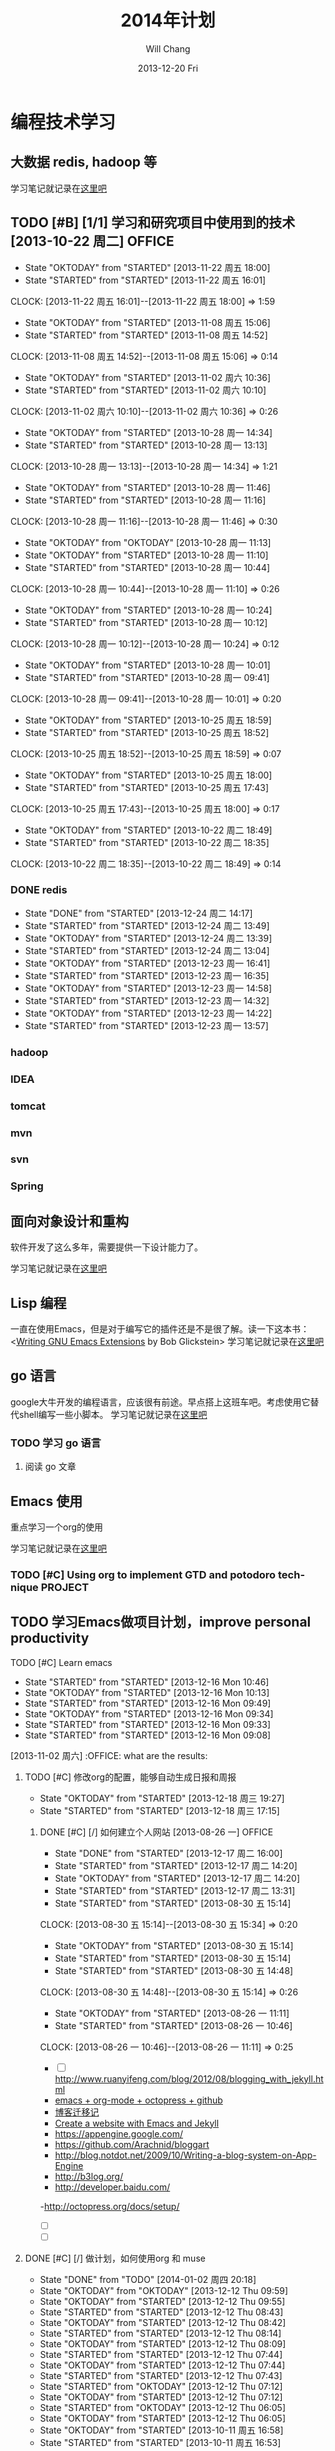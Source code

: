 #+TITLE:       2014年计划
#+AUTHOR:      Will Chang
#+EMAIL:       changwei.cn@gmail.com
#+DATE:        2013-12-20 Fri
#+URI:         /blog/%y/%m/%d/planning2014/
#+KEYWORDS:    goal,plan
#+TAGS:        :goal:plan:project:文件整理:
#+LANGUAGE:    en
#+OPTIONS:     H:3 num:nil toc:nil \n:nil ::t |:t ^:nil -:nil f:t *:t <:t  tasks:nil
#+DESCRIPTION: 为明年做一下计划
#+SEQ_TODO: TODO(t)   STARTED(s!) | DELEGATED(f@)  WAITING(w@/!) OKTODAY(o!) |  DONE(d!) |  DEFERRED(l!) | CANCELED(c!)


* 编程技术学习

** 大数据 redis, hadoop 等

学习笔记就记录在@@html:<a href="/wiki/html/bigdata">这里吧</a>@@

** TODO [#B] [1/1]  学习和研究项目中使用到的技术   [2013-10-22 周二]            :OFFICE:
:RESULTS:
- State "OKTODAY"    from "STARTED"    [2013-11-22 周五 18:00]
- State "STARTED"    from "STARTED"    [2013-11-22 周五 16:01]
CLOCK: [2013-11-22 周五 16:01]--[2013-11-22 周五 18:00] =>  1:59
- State "OKTODAY"    from "STARTED"    [2013-11-08 周五 15:06]
- State "STARTED"    from "STARTED"    [2013-11-08 周五 14:52]
CLOCK: [2013-11-08 周五 14:52]--[2013-11-08 周五 15:06] =>  0:14
- State "OKTODAY"    from "STARTED"    [2013-11-02 周六 10:36]
- State "STARTED"    from "STARTED"    [2013-11-02 周六 10:10]
CLOCK: [2013-11-02 周六 10:10]--[2013-11-02 周六 10:36] =>  0:26
- State "OKTODAY"    from "STARTED"    [2013-10-28 周一 14:34]
- State "STARTED"    from "STARTED"    [2013-10-28 周一 13:13]
CLOCK: [2013-10-28 周一 13:13]--[2013-10-28 周一 14:34] =>  1:21
- State "OKTODAY"    from "STARTED"    [2013-10-28 周一 11:46]
- State "STARTED"    from "STARTED"    [2013-10-28 周一 11:16]
CLOCK: [2013-10-28 周一 11:16]--[2013-10-28 周一 11:46] =>  0:30
- State "OKTODAY"    from "OKTODAY"    [2013-10-28 周一 11:13]
- State "OKTODAY"    from "STARTED"    [2013-10-28 周一 11:10]
- State "STARTED"    from "STARTED"    [2013-10-28 周一 10:44]
CLOCK: [2013-10-28 周一 10:44]--[2013-10-28 周一 11:10] =>  0:26
- State "OKTODAY"    from "STARTED"    [2013-10-28 周一 10:24]
- State "STARTED"    from "STARTED"    [2013-10-28 周一 10:12]
CLOCK: [2013-10-28 周一 10:12]--[2013-10-28 周一 10:24] =>  0:12
- State "OKTODAY"    from "STARTED"    [2013-10-28 周一 10:01]
- State "STARTED"    from "STARTED"    [2013-10-28 周一 09:41]
CLOCK: [2013-10-28 周一 09:41]--[2013-10-28 周一 10:01] =>  0:20
- State "OKTODAY"    from "STARTED"    [2013-10-25 周五 18:59]
- State "STARTED"    from "STARTED"    [2013-10-25 周五 18:52]
CLOCK: [2013-10-25 周五 18:52]--[2013-10-25 周五 18:59] =>  0:07
- State "OKTODAY"    from "STARTED"    [2013-10-25 周五 18:00]
- State "STARTED"    from "STARTED"    [2013-10-25 周五 17:43]
CLOCK: [2013-10-25 周五 17:43]--[2013-10-25 周五 18:00] =>  0:17
- State "OKTODAY"    from "STARTED"    [2013-10-22 周二 18:49]
- State "STARTED"    from "STARTED"    [2013-10-22 周二 18:35]
CLOCK: [2013-10-22 周二 18:35]--[2013-10-22 周二 18:49] =>  0:14
:END:
*** DONE redis
CLOSED: [2013-12-24 周二 14:17]
- State "DONE"       from "STARTED"    [2013-12-24 周二 14:17]
- State "STARTED"    from "STARTED"    [2013-12-24 周二 13:49]
- State "OKTODAY"    from "STARTED"    [2013-12-24 周二 13:39]
- State "STARTED"    from "STARTED"    [2013-12-24 周二 13:04]
- State "OKTODAY"    from "STARTED"    [2013-12-23 周一 16:41]
- State "STARTED"    from "STARTED"    [2013-12-23 周一 16:35]
- State "OKTODAY"    from "STARTED"    [2013-12-23 周一 14:58]
- State "STARTED"    from "STARTED"    [2013-12-23 周一 14:32]
- State "OKTODAY"    from "STARTED"    [2013-12-23 周一 14:22]
- State "STARTED"    from "STARTED"    [2013-12-23 周一 13:57]
:LOGBOOK:
CLOCK: [2013-12-24 周二 13:49]--[2013-12-24 周二 14:17] =>  0:28
CLOCK: [2013-12-24 周二 13:04]--[2013-12-24 周二 13:39] =>  0:35
CLOCK: [2013-12-23 周一 16:35]--[2013-12-23 周一 16:41] =>  0:06
CLOCK: [2013-12-23 周一 14:32]--[2013-12-23 周一 14:58] =>  0:26
CLOCK: [2013-12-23 周一 13:57]--[2013-12-23 周一 14:22] =>  0:25
:END:
*** hadoop
*** IDEA
*** tomcat
*** mvn
*** svn
*** Spring


** 面向对象设计和重构

软件开发了这么多年，需要提供一下设计能力了。

学习笔记就记录在@@html:<a href="/wiki/html/ood">这里吧</a>@@

** Lisp 编程

一直在使用Emacs，但是对于编写它的插件还是不是很了解。读一下这本书：<[[http://www.amazon.com/Writing-GNU-Emacs-Extensions-Glickstein/dp/1565922611][Writing GNU Emacs Extensions]] by Bob Glickstein>
学习笔记就记录在@@html:<a href="/wiki/html/lisp">这里吧</a>@@

** go 语言

google大牛开发的编程语言，应该很有前途。早点搭上这班车吧。考虑使用它替代shell编写一些小脚本。
学习笔记就记录在@@html:<a href="/wiki/html/go/">这里吧</a>@@

*** TODO 学习 go 语言
    :LOGBOOK:
    CLOCK: [2014-01-03 周五 13:26]--[2014-01-03 周五 13:59] =>  0:33
    :END:

**** 阅读 go 文章

** Emacs 使用

重点学习一个org的使用

学习笔记就记录在@@html:<a href="/wiki/html/myemacs">这里吧</a>@@

*** TODO [#C] Using org to implement GTD and potodoro technique                 :PROJECT:

** TODO 学习Emacs做项目计划，improve personal productivity
**** TODO [#C] Learn emacs
- State "STARTED"    from "STARTED"    [2013-12-16 Mon 10:46]
- State "OKTODAY"    from "STARTED"    [2013-12-16 Mon 10:13]
- State "STARTED"    from "STARTED"    [2013-12-16 Mon 09:49]
- State "OKTODAY"    from "STARTED"    [2013-12-16 Mon 09:34]
- State "STARTED"    from "STARTED"    [2013-12-16 Mon 09:33]
- State "STARTED"    from "STARTED"    [2013-12-16 Mon 09:08]
:LOGBOOK:
CLOCK: [2013-12-16 Mon 10:46]--[2013-12-16 Mon 10:55] =>  0:09
CLOCK: [2013-12-16 Mon 09:49]--[2013-12-16 Mon 10:13] =>  0:24
CLOCK: [2013-12-16 Mon 09:08]--[2013-12-16 Mon 09:34] =>  0:26
- State "OKTODAY"    from "STARTED"    [2013-12-02 周一 14:30]
- State "STARTED"    from "STARTED"    [2013-12-02 周一 14:17]
CLOCK: [2013-12-02 周一 14:17]--[2013-12-02 周一 14:30] =>  0:13
CLOSED: [2013-12-02 周一 13:38]
- State "OKTODAY"    from "STARTED"    [2013-12-02 周一 13:38]
- State "STARTED"    from "STARTED"    [2013-12-02 周一 13:21]
CLOCK: [2013-12-02 周一 13:21]--[2013-12-02 周一 13:38] =>  0:17
- State "OKTODAY"    from "STARTED"    [2013-12-02 周一 09:29]
- State "STARTED"    from "STARTED"    [2013-12-02 周一 08:54]
CLOCK: [2013-12-02 周一 08:54]--[2013-12-02 周一 09:29] =>  0:35
- State "OKTODAY"    from "STARTED"    [2013-11-08 周五 14:44]
- State "STARTED"    from "STARTED"    [2013-11-08 周五 14:43]
CLOCK: [2013-11-08 周五 14:43]--[2013-11-08 周五 14:44] =>  0:01
- State "OKTODAY"    from "STARTED"    [2013-11-08 周五 14:41]
- State "STARTED"    from "STARTED"    [2013-11-08 周五 14:40]
- State "STARTED"    from "STARTED"    [2013-11-08 周五 14:40]
CLOCK: [2013-11-08 周五 14:40]--[2013-11-08 周五 14:41] =>  0:01
- State "OKTODAY"    from "STARTED"    [2013-11-08 周五 14:40]
CLOCK: [2013-11-08 周五 14:39]--[2013-11-08 周五 14:40] =>  0:01
- State "STARTED"    from "STARTED"    [2013-11-08 周五 14:38]
CLOCK: [2013-11-08 周五 14:38]--[2013-11-08 周五 14:39] =>  0:01
- State "STARTED"    from "OKTODAY"    [2013-11-08 周五 14:38]
- State "OKTODAY"    from "STARTED"    [2013-11-08 周五 14:38]
- State "STARTED"    from "STARTED"    [2013-11-08 周五 14:26]
CLOCK: [2013-11-08 周五 14:26]--[2013-11-08 周五 14:38] =>  0:12
- State "OKTODAY"    from "STARTED"    [2013-11-04 周一 08:57]
- State "STARTED"    from "STARTED"    [2013-11-02 周六 11:04]
CLOCK: [2013-11-02 周六 11:04]--[2013-11-04 周一 08:57] => 45:53
:END:
  [2013-11-02 周六] :OFFICE:
 what are the results:
***** TODO [#C] 修改org的配置，能够自动生成日报和周报
- State "OKTODAY"    from "STARTED"    [2013-12-18 周三 19:27]
- State "STARTED"    from "STARTED"    [2013-12-18 周三 17:15]
:LOGBOOK:
CLOCK: [2013-12-18 周三 17:15]--[2013-12-18 周三 19:27] =>  2:12
:END:
******* DONE [#C] [/]  如何建立个人网站   [2013-08-26 一]                 :OFFICE:
CLOSED: [2013-12-17 周二 16:00]
- State "DONE"       from "STARTED"    [2013-12-17 周二 16:00]
- State "STARTED"    from "STARTED"    [2013-12-17 周二 14:20]
- State "OKTODAY"    from "STARTED"    [2013-12-17 周二 14:20]
- State "STARTED"    from "STARTED"    [2013-12-17 周二 13:31]
:LOGBOOK:
CLOCK: [2013-12-17 周二 14:20]--[2013-12-17 周二 16:00] =>  1:40
CLOCK: [2013-12-17 周二 13:31]--[2013-12-17 周二 14:20] =>  0:49
:END:
- State "STARTED"    from "STARTED"    [2013-08-30 五 15:14]
CLOCK: [2013-08-30 五 15:14]--[2013-08-30 五 15:34] =>  0:20
- State "OKTODAY"    from "STARTED"    [2013-08-30 五 15:14]
- State "STARTED"    from "STARTED"    [2013-08-30 五 15:14]
- State "STARTED"    from "STARTED"    [2013-08-30 五 14:48]
CLOCK: [2013-08-30 五 14:48]--[2013-08-30 五 15:14] =>  0:26
- State "OKTODAY"    from "STARTED"    [2013-08-26 一 11:11]
- State "STARTED"    from "STARTED"    [2013-08-26 一 10:46]
CLOCK: [2013-08-26 一 10:46]--[2013-08-26 一 11:11] =>  0:25
   - [ ] http://www.ruanyifeng.com/blog/2012/08/blogging_with_jekyll.html
   - [[http://ifq.github.io/blog/2012/08/10/org-octopress/][emacs + org-mode + octopress + github]]
   - [[http://blog.crackcell.com/posts/2012/04/01/blog_transfer.html][博客迁移记]]
   - [[http://mx1.absrnd.com/blog/emacs-jekyll-blog-setup.html][Create a website with Emacs and Jekyll]]
   - https://appengine.google.com/
   - https://github.com/Arachnid/bloggart
   - http://blog.notdot.net/2009/10/Writing-a-blog-system-on-App-Engine
   - http://b3log.org/
   - http://developer.baidu.com/
   -http://octopress.org/docs/setup/
   - [ ]
   - [ ]
***** DONE [#C] [/]  做计划，如何使用org 和 muse
CLOSED: [2014-01-02 周四 20:18]
- State "DONE"       from "TODO"       [2014-01-02 周四 20:18]
- State "OKTODAY"    from "OKTODAY"    [2013-12-12 Thu 09:59]
- State "OKTODAY"    from "STARTED"    [2013-12-12 Thu 09:55]
- State "STARTED"    from "STARTED"    [2013-12-12 Thu 08:43]
- State "OKTODAY"    from "STARTED"    [2013-12-12 Thu 08:42]
- State "STARTED"    from "STARTED"    [2013-12-12 Thu 08:14]
- State "OKTODAY"    from "STARTED"    [2013-12-12 Thu 08:09]
- State "STARTED"    from "STARTED"    [2013-12-12 Thu 07:44]
- State "OKTODAY"    from "STARTED"    [2013-12-12 Thu 07:44]
- State "STARTED"    from "STARTED"    [2013-12-12 Thu 07:43]
- State "STARTED"    from "OKTODAY"    [2013-12-12 Thu 07:12]
- State "OKTODAY"    from "STARTED"    [2013-12-12 Thu 07:12]
- State "STARTED"    from "OKTODAY"    [2013-12-12 Thu 06:05]
- State "OKTODAY"    from "STARTED"    [2013-12-12 Thu 06:05]
:LOGBOOK:
CLOCK: [2013-12-12 Thu 08:42]--[2013-12-12 Thu 09:55] =>  1:13
CLOCK: [2013-12-12 Thu 07:44]--[2013-12-12 Thu 08:09] =>  0:25
CLOCK: [2013-12-12 Thu 07:12]--[2013-12-12 Thu 07:44] =>  0:32
- State "STARTED"    from "STARTED"    [2013-12-12 周四 10:35]
CLOCK: [2013-12-12 周四 10:35]--[2013-12-12 Thu 04:19] => -7:44
:END:
- State "OKTODAY"    from "STARTED"    [2013-10-11 周五 16:58]
- State "STARTED"    from "STARTED"    [2013-10-11 周五 16:53]
CLOCK: [2013-10-11 周五 16:53]--[2013-10-11 周五 16:53] =>  0:00
- State "OKTODAY"    from "OKTODAY"    [2013-10-11 周五 16:53]
- State "OKTODAY"    from "OKTODAY"    [2013-10-11 周五 16:52]
- State "OKTODAY"    from "STARTED"    [2013-10-11 周五 16:52]

- State "STARTED"    from "STARTED"    [2013-10-11 周五 16:39]
CLOCK: [2013-10-11 周五 16:39]--[2013-10-11 周五 16:52] =>  0:13
- State "OKTODAY"    from "STARTED"    [2013-09-30 周一 16:47]
- State "STARTED"    from "STARTED"    [2013-09-30 周一 16:28]
- State "STARTED"    from "TODO"       [2013-09-30 周一 16:28]
- State "OKTODAY"    from "STARTED"    [2013-08-14 三 10:52]
- State "STARTED"    from "STARTED"    [2013-08-14 三 09:25]
CLOCK: [2013-08-14 三 09:25]--[2013-08-14 三 10:52] =>  1:27
- State "OKTODAY"    from "STARTED"    [2013-07-29 一 15:35]
- State "STARTED"    from "STARTED"    [2013-07-29 一 13:46]
CLOCK: [2013-07-29 一 13:46]--[2013-07-29 一 15:35] =>  1:49
- State "DONE"       from "OKTODAY"    [2013-07-12 五 09:17]
- State "STARTED"    from "STARTED"    [2013-07-12 五 08:57]
CLOCK: [2013-07-12 五 08:57]--[2013-07-12 五 09:17] =>  0:20
- State "STARTED"    from "STARTED"    [2013-01-07 一 18:17]
CLOCK: [2013-01-07 一 18:17]--[2013-01-08 二 09:24] => 15:07
- State "STARTED"    from "STARTED"    [2012-12-31 一 11:03]
CLOCK: [2012-12-31 一 11:03]--[2012-12-31 一 17:24] =>  6:21
- State "STARTED"    from "STARTED"    [2012-12-31 一 10:36]
CLOCK: [2012-12-31 一 10:36]--[2012-12-31 一 11:03] =>  0:27
- State "STARTED"    from "STARTED"    [2012-12-31 一 09:41]
CLOCK: [2012-12-31 一 09:41]--[2012-12-31 一 10:04] =>  0:23
   [2012-12-31 一]   :OFFICE:

***** DONE 如何同步 org-mod文件
CLOSED: [2013-12-20 Fri 14:11]
- State "DONE"       from ""           [2013-12-20 Fri 14:11]
***同步我的org-mod文件到印象笔记 evernote-mode r198
http://sachachua.com/blog/2012/08/zomg-evernote-emacs/
http://emacser.com/evernote-mode.htm
***使用hg push到网络上
***拷贝到windows和linux下
***拷贝到u盘
***拷贝到移动硬盘
**安装这个文档 编写项目模板
http://members.optusnet.com.au/~charles57/GTD/Natural_Project_Planning.html
**本地文本搜索
anything
*番茄学习法
*提高写作能力
*提高演讲沟通能力
*提高理财能力
**阅读理财图书

***** TODO [#C] 阅读《WritingGNUEmacsExtensions》
:LOGBOOK:
CLOSED: [2013-12-27 周五 15:15]
- State "OKTODAY"    from "STARTED"    [2013-12-27 周五 15:15]
- State "STARTED"    from "STARTED"    [2013-12-27 周五 14:56]
- State "OKTODAY"    from "STARTED"    [2013-12-27 周五 10:06]
- State "STARTED"    from "STARTED"    [2013-12-27 周五 09:41]
- State "OKTODAY"    from "STARTED"    [2013-12-26 周四 15:48]
- State "STARTED"    from "STARTED"    [2013-12-26 周四 15:13]
- State "OKTODAY"    from "STARTED"    [2013-12-26 周四 11:43]
- State "STARTED"    from "STARTED"    [2013-12-26 周四 11:36]
- State "OKTODAY"    from "STARTED"    [2013-12-26 周四 11:30]
- State "STARTED"    from "STARTED"    [2013-12-26 周四 11:05]
- State "OKTODAY"    from "STARTED"    [2013-12-26 周四 10:25]
- State "STARTED"    from "STARTED"    [2013-12-26 周四 10:07]
- State "OKTODAY"    from "STARTED"    [2013-12-26 周四 09:21]
- State "STARTED"    from "STARTED"    [2013-12-26 周四 08:56]
- State "OKTODAY"    from "STARTED"    [2013-12-25 周三 16:18]
- State "STARTED"    from "STARTED"    [2013-12-25 周三 15:52]
- State "OKTODAY"    from "STARTED"    [2013-12-25 周三 13:16]
- State "STARTED"    from "STARTED"    [2013-12-25 周三 11:33]
- State "OKTODAY"    from "STARTED"    [2013-12-25 周三 10:03]
- State "STARTED"    from "STARTED"    [2013-12-25 周三 09:38]
- State "OKTODAY"    from "STARTED"    [2013-12-25 周三 09:00]
- State "STARTED"    from "STARTED"    [2013-12-25 周三 08:33]
- State "OKTODAY"    from "STARTED"    [2013-12-24 周二 14:53]
- State "STARTED"    from "STARTED"    [2013-12-24 周二 14:28]
- State "OKTODAY"    from "STARTED"    [2013-12-24 周二 09:01]
- State "STARTED"    from "STARTED"    [2013-12-24 周二 08:30]
- State "OKTODAY"    from "STARTED"    [2013-12-23 周一 18:33]
- State "STARTED"    from "STARTED"    [2013-12-23 周一 18:08]
- State "OKTODAY"    from "STARTED"    [2013-12-23 周一 18:05]
- State "STARTED"    from "STARTED"    [2013-12-23 周一 17:39]
- State "OKTODAY"    from "STARTED"    [2013-12-23 周一 17:35]
- State "STARTED"    from "STARTED"    [2013-12-23 周一 17:08]
- State "OKTODAY"    from "STARTED"    [2013-12-23 周一 17:00]
- State "STARTED"    from "STARTED"    [2013-12-23 周一 16:42]

CLOCK: [2013-12-27 周五 14:56]--[2013-12-27 周五 15:15] =>  0:19
CLOCK: [2013-12-27 周五 09:41]--[2013-12-27 周五 10:06] =>  0:25
CLOCK: [2013-12-26 周四 15:13]--[2013-12-26 周四 15:48] =>  0:35
CLOCK: [2013-12-26 周四 11:36]--[2013-12-26 周四 11:43] =>  0:07
CLOCK: [2013-12-26 周四 11:05]--[2013-12-26 周四 11:30] =>  0:25
CLOCK: [2013-12-26 周四 10:07]--[2013-12-26 周四 10:25] =>  0:18
CLOCK: [2013-12-26 周四 08:56]--[2013-12-26 周四 09:21] =>  0:25
CLOCK: [2013-12-25 周三 15:52]--[2013-12-25 周三 16:18] =>  0:26
CLOCK: [2013-12-25 周三 11:33]--[2013-12-25 周三 13:16] =>  1:43
CLOCK: [2013-12-25 周三 09:38]--[2013-12-25 周三 10:03] =>  0:25
CLOCK: [2013-12-25 周三 08:33]--[2013-12-25 周三 09:00] =>  0:27
CLOCK: [2013-12-24 周二 14:28]--[2013-12-24 周二 14:53] =>  0:25
CLOCK: [2013-12-24 周二 08:30]--[2013-12-24 周二 09:01] =>  0:31
CLOCK: [2013-12-23 周一 18:08]--[2013-12-23 周一 18:33] =>  0:25
CLOCK: [2013-12-23 周一 17:39]--[2013-12-23 周一 18:05] =>  0:26
CLOCK: [2013-12-23 周一 17:08]--[2013-12-23 周一 17:35] =>  0:27
CLOCK: [2013-12-23 周一 16:42]--[2013-12-23 周一 17:00] =>  0:18
:END:
***** TODO [#C] 优化emacs的配置
- State "OKTODAY"    from "STARTED"    [2013-12-20 周五 17:44]
- State "STARTED"    from "STARTED"    [2013-12-20 周五 17:07]
- State "OKTODAY"    from "STARTED"    [2013-12-20 周五 17:07]
- State "STARTED"    from "STARTED"    [2013-12-20 周五 17:06]
- State "OKTODAY"    from "STARTED"    [2013-12-20 周五 17:06]
- State "STARTED"    from "STARTED"    [2013-12-20 周五 16:04]
:LOGBOOK:
CLOCK: [2013-12-20 周五 17:07]--[2013-12-20 周五 17:37] =>  0:30
CLOCK: [2013-12-20 周五 17:06]--[2013-12-20 周五 17:07] =>  0:01
CLOCK: [2013-12-20 周五 16:04]--[2013-12-20 周五 17:06] =>  1:02
:END:

***** TODO [#C] 编写插件使得emacs可以查询java引用
***** DONE [#C] Emacs 乱码问题
CLOSED: [2013-12-20 Fri 15:28]
- State "DONE"       from "OKTODAY"    [2013-12-20 Fri 15:32]
- State "OKTODAY"    from "STARTED"    [2013-12-20 Fri 15:28]
- State "STARTED"    from "STARTED"    [2013-12-20 Fri 15:11]
:LOGBOOK:
CLOCK: [2013-12-20 Fri 15:11]--[2013-12-20 Fri 15:28] =>  0:17
:END:
***** DONE fix org不倒计时的bug<2013-12-20 Fri>
CLOSED: [2013-12-20 Fri 15:10] SCHEDULED: <2013-12-20 Fri>
- State "DONE"       from "OKTODAY"    [2013-12-20 Fri 15:10]
- State "OKTODAY"    from "STARTED"    [2013-12-20 Fri 15:10]
- State "STARTED"    from "STARTED"    [2013-12-20 Fri 15:03]
:LOGBOOK:
CLOCK: [2013-12-20 Fri 15:03]--[2013-12-20 Fri 15:10] =>  0:07
:END:


* 文件组织方式

使用cygwin或者Linux, 所以所有的文件都是在Home目录下

#+BEGIN_SRC

Home
+—— ideas 所有的个人项目，需要使用 hg/git 进行版本管理
+———— .emacs.d 做一个软链接link到home目录下
+———— orgpage

+—— projects 存放公司项目开发的代码，文档和工具。
+———— docs
+———— tools
+———— project A

+—— sync 网络同步盘 个人文档，图书，个人开发项目使用的工具
+———— books
+———— software

+—— backup 备份文件和临时文件存放，临时项目试验场，

#+END_SRC



* 读书

这个在前面学习编程技术的过程就包括了。这里再提一下算做强调。

* 提高自己使用GTD和番茄工作法的能力

 每天下班后，要总结当天任务，计划第二天的任务
 任务的大小不要超过三天
